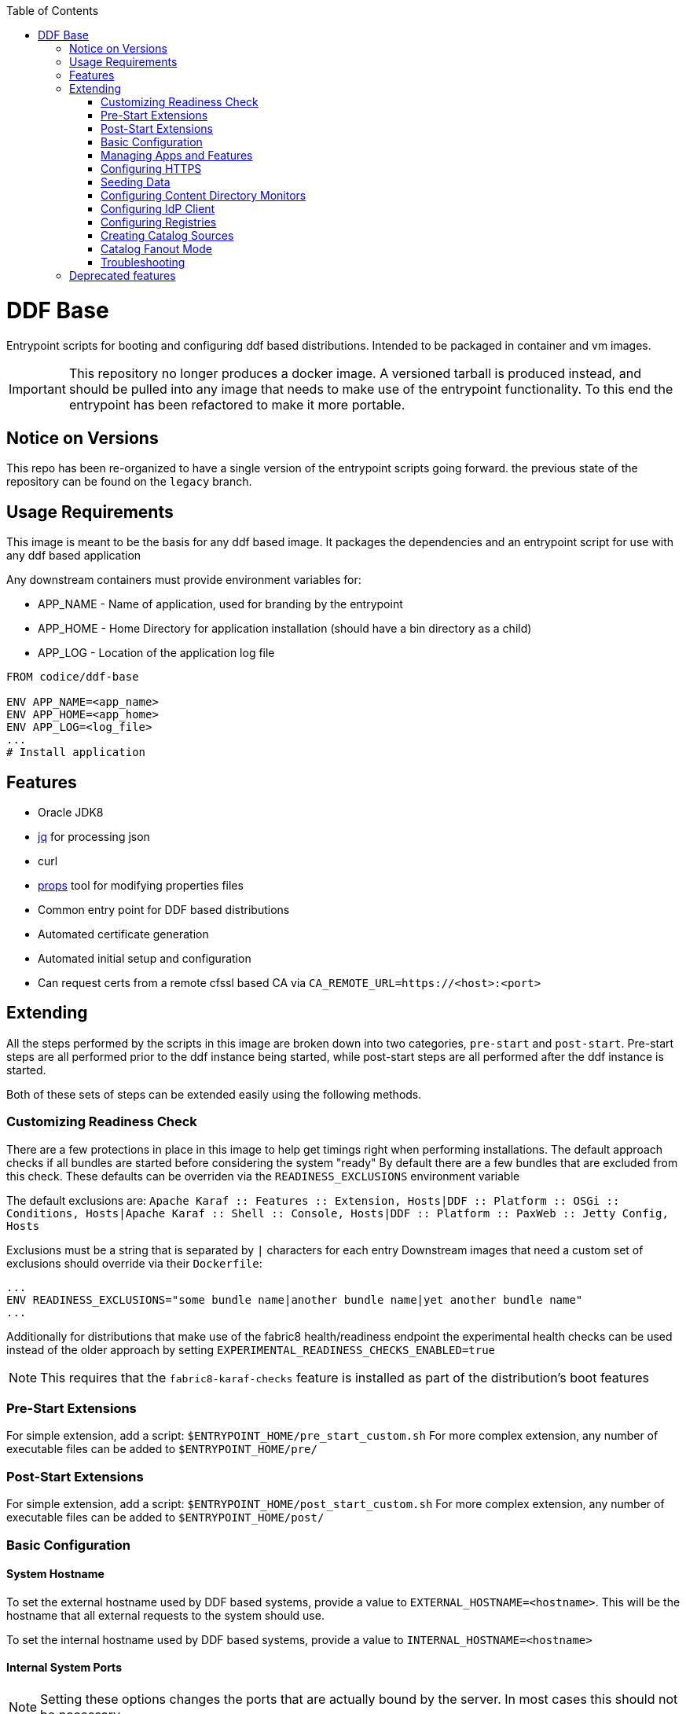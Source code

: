 ifdef::env-github[]
:tip-caption: :bulb:
:note-caption: :information_source:
:important-caption: :heavy_exclamation_mark:
:caution-caption: :fire:
:warning-caption: :warning:
endif::[]

:toc:
:toc-placement!:

toc::[]

= DDF Base

Entrypoint scripts for booting and configuring ddf based distributions. Intended to be packaged in container and vm images.

[IMPORTANT]
====
This repository no longer produces a docker image. 
A versioned tarball is produced instead, and should be pulled into any image that needs to make use of the entrypoint functionality.
To this end the entrypoint has been refactored to make it more portable.
====

== Notice on Versions

This repo has been re-organized to have a single version of the entrypoint scripts going forward. the previous state of the repository can be found on the `legacy` branch.

== Usage Requirements

This image is meant to be the basis for any ddf based image.
It packages the dependencies and an entrypoint script for use with any ddf based application

Any downstream containers must provide environment variables for:

* APP_NAME - Name of application, used for branding by the entrypoint
* APP_HOME - Home Directory for application installation (should have a bin directory as a child)
* APP_LOG - Location of the application log file

```Dockerfile
FROM codice/ddf-base

ENV APP_NAME=<app_name>
ENV APP_HOME=<app_home>
ENV APP_LOG=<log_file>
...
# Install application
```
== Features
  * Oracle JDK8
  * https://stedolan.github.io/jq/[jq] for processing json
  * curl
  * https://github.com/oconnormi/props[props] tool for modifying properties files
  * Common entry point for DDF based distributions
  * Automated certificate generation
  * Automated initial setup and configuration
    * Can request certs from a remote cfssl based CA via `CA_REMOTE_URL=https://<host>:<port>`  

== Extending

All the steps performed by the scripts in this image are broken down into two categories, `pre-start` and `post-start`.
Pre-start steps are all performed prior to the ddf instance being started, while post-start steps are all performed after the ddf instance is started.

Both of these sets of steps can be extended easily using the following methods.

=== Customizing Readiness Check

There are a few protections in place in this image to help get timings right when performing installations. The default approach checks if all bundles are started before considering the system "ready"
By default there are a few bundles that are excluded from this check. These defaults can be overriden via the `READINESS_EXCLUSIONS` environment variable

The default exclusions are: 
`Apache Karaf :: Features :: Extension, Hosts|DDF :: Platform :: OSGi :: Conditions, Hosts|Apache Karaf :: Shell :: Console, Hosts|DDF :: Platform :: PaxWeb :: Jetty Config, Hosts`

Exclusions must be a string that is separated by `|` characters for each entry
Downstream images that need a custom set of exclusions should override via their `Dockerfile`:

```Dockerfile
...
ENV READINESS_EXCLUSIONS="some bundle name|another bundle name|yet another bundle name"
...
```

Additionally for distributions that make use of the fabric8 health/readiness endpoint the experimental health checks can be used instead of the older approach by setting `EXPERIMENTAL_READINESS_CHECKS_ENABLED=true`

[NOTE]
====
This requires that the `fabric8-karaf-checks` feature is installed as part of the distribution's boot features
====

=== Pre-Start Extensions

For simple extension, add a script: `$ENTRYPOINT_HOME/pre_start_custom.sh`
For more complex extension, any number of executable files can be added to `$ENTRYPOINT_HOME/pre/`

=== Post-Start Extensions

For simple extension, add a script: `$ENTRYPOINT_HOME/post_start_custom.sh`
For more complex extension, any number of executable files can be added to `$ENTRYPOINT_HOME/post/`

=== Basic Configuration

==== System Hostname

To set the external hostname used by DDF based systems, provide a value to `EXTERNAL_HOSTNAME=<hostname>`. This will be the hostname that all external requests to the system should use.

To set the internal hostname used by DDF based systems, provide a value to `INTERNAL_HOSTNAME=<hostname>`

==== Internal System Ports

[NOTE] 
====
Setting these options changes the ports that are actually bound by the server. In most cases this should not be necessary.
====

To set the internal HTTPS Port provide a value for `INTERNAL_HTTPS_PORT=<port>`

To set the internal HTTP Port provide a value for `INTERNAL_HTTP_PORT=<port>`

==== External System Ports

[NOTE]
====
Setting these options affect the url that the server expects external requests to use.
====

To set the external HTTPS Port provide a value for `EXTERNAL_HTTPS_PORT=<port>`

To set the external HTTP Port provide a value for `EXTERNAL_HTTP_PORT=<port>`

==== Internal Service Context

Change the root context for all services

Set `INTERNAL_CONTEXT=<context_path>`

==== External Service Context

Change the context for services when running behind a proxy/load balancer

Set `EXTERNAL_CONTEXT=<context_path>`

==== Site Name

To set the site name for the system provide a value to `SITE_NAME=<name>`. This defaults to the external hostname of the system when omitted.

==== External Solr

To configure a solr backend, provide a value to `SOLR_URL=<external solr url>`. By default this will use the internal solr server

To configure a solr cloud backend, provide a value to `SOLR_ZK_HOSTS=<zk host>,<zk host>,<zk host>,...`

==== External LDAP

To configure the ldap client, provide a value to `LDAP_HOST=<hostname>`. 

[NOTE]
====
Currently this is for testing purposes only, as it does not provide a means for configuring the protocol, port, username, or password used by the ldap client.
====

==== Java Memory

To set the amount of memory allocated to the system set `JAVA_MAX_MEM`

==== Advanced Configuration

Copy (or mount) any necessary configuration files into `APP_HOME/etc/`

Additionally any files mounted or copied to `$ENTRYPOINT_HOME/pre_config` will be copied under `APP_HOME` before the system is started

=== Managing Apps and Features

There are several methods for installing and uninstalling apps and features at startup.

To use an install profile, provide a profile name to `INSTALL_PROFILE=<profile name>` this can be used to install any profiles registered with the installer, as well as custom json based profiles located under `APP_HOME/etc/profiles/`
This method supports installing/uninstalling apps, features, and bundles.

To install features, provide a list of features to `INSTALL_FEATURES=<feature name>;<feature name>;...`

To uninstall features, provide a list of features to `UNINSTALL_FEATURES=<feature name>;<feature name>;...`

To start apps, provide a list of apps to `STARTUP_APPS=<app name>;<app name>;...`

=== Configuring HTTPS

Custom keystores can easily be mounted to `APP_HOME/etc/keystores/serverKeystore.jks` and `APP_HOME/etc/keystores/serverTruststore.jks`

==== Auto-generated demo certs

If custom keystores are not used the startup process will generate certificates on the fly. By default the local ddf demo CA (bundled within the ddf distribution) will be used to generate a certificate for the value of `INTERNAL_HOSTNAME`, or if not provided the value of `hostname -f` will be used.

Additionally Subject Alternative Names will be added to the certificate for `DNS:$INTERNAL_HOSTNAME(if unset will use `hostname -f`),$EXTERNAL_HOSTNAME,DNS:localhost,IP:127.0.0.1`.
To add additional SAN values use the `CSR_SAN=<DNS|IP>:<value>,...` environment variable.

==== Import Existing Certificates

Certificates can be imported at runtime by passing the certificate chain in the `SSL_CERT` environment variable. The chain must be in the format:

```
-----BEGIN RSA PRIVATE KEY-----
<KEY>
-----END RSA PRIVATE KEY-----
-----BEGIN CERTIFICATE-----
<CERT>
-----END CERTIFICATE-----
-----BEGIN CERTIFICATE-----
<CA_CERT>
-----END CERTIFICATE-----
```

[WARNING] 
====
This should not be used in a production environment as it is insecure. Anyone with access to the docker daemon will be able to retrieve this from the environment.
====

==== Remote CA Support

Certificates can also be requested from a remote https://github.com/cloudflare/cfssl[cfssl] based CA at startup by using the `REMOTE_CA_URL=https://<host>:<port>`. By default this will request a certificate from the remote CA that looks identical to the ones generated from the local CA. The remote CA mode provides additional configuration options for customizing the values used in the certificate.

===== CSR Customization

Only applicable when using `CA_REMOTE_URL`

[cols=3*^,options="header"]
|===

|Variable
|Description
|Default

a|`CSR_KEY_ALGORITHM`
|Sets the key algorithm for the generated Certificate
a|`rsa`

a|`CSR_KEY_SIZE`
|Sets the key size for the generated Certificate
a|`2048`

a|`CSR_SAN`
|Sets the SAN value for the generated Certificate
a|`DNS:<hostname>,DNS:localhost`

a|`CSR_COUNTRY`
|Sets the Country value for the generated Certificate
a|`US`

a|`CSR_LOCALITY`
|Sets the Locality value for the generated Certificate
a|`Hursley`

a|`CSR_ORGANIZATION`
|Sets the Organization value for the generated Certificate
a|`DDF`

a|`CSR_ORGANIZATIONAL_UNIT`
|Sets the Organizational Unit value for the generated Certificate
a|`Dev`

a|`CSR_STATE`
|Sets the State value for the generated Certificate
a|`AZ`

a|`CSR_PROFILE`             
|Sets the type of certificate requested from the CA
a|`server`

|===

=== Seeding Data

It is possible to automatically seed the system with data using multiple methods. Both catalog metadata and content can be preloaded from local and remote sources. This is mostly useful for testing and demonstration purposes.

==== Seeding Catalog Metadata

To ingest data automatically after the system is running, the `INGEST_DATA` environment variable can be used.
It can take a comma separated list of locations to retrieve archives of metadata from: `https://foo.bar/baz.zip,http://fake.com/foo.tar.gz`
Supported archive types are:

- `zip`
- `tar`
- `tar.gz`
- `tgz`

Supported protocols are:

- `http://`
- `https://`
- `file://`

Optionally a transformer for each set of data can be specified by adding `|<transformerName>` after each item in the list

Full Example:
`INGEST_DATA=https://foo.bar/baz.zip|xml,http://fake.com/foo.tar.gz|geojson,file:///some/local/file.zip`

==== Seeding Content Data

To pre-load and index content automatically after the sytem is running, the `SEED_CONTENT` environment variable can be used.
It can take a comma separated list of locations to retrieve archives of data (these can include mixed types of data): `https://foo.bar/data.zip,http:fake.com/moreData.tar.gz`

Supported archive types are:

- `zip`
- `tar`
- `tar.gz`
- `tgz`

Supported protocols are:

- `http://`
- `https://`
- `file://`

Full Example:
`SEED_CONTENT=https://foo.bar/data.zip,file:///some/directory/moreData.tar.gz`


=== Configuring Content Directory Monitors

Content directory monitor can be used to watch a directory for files to be stored and indexed. It is possible to create an arbitrary number of monitored directories using the `CDM` environment variable.

The `CDM` environment variable supports specifying all properties for each CDM instance like `<directory>|<processing_mechanism>|<threads>|<readlock>` where `<directory>` is the only required parameter.

Full example:
`CDM=/monitor|in_place|1|500,/foo|delete|1|200,/bar`

=== Configuring IdP Client

To configure the IdP client metadata location set the `IDP_URL` environment variable. For example: `IDP_URL=https://some.host/services/idp/login/metadata`

=== Configuring Registries

Multiple registries containing federated source listings can be used to automatically set up federation.
To configure registries set the `REGISTRY` environment variable.
The registry variable takes input in the form `REGISTRY=url|option|option|...,url|option|...`

The only required argument for each registry is the url. Other positional options are as follows:

[cols=3*^,options="header"]
|===

|Parameter
|Description
|Default

a|`name`       
|Sets the name of the remote registry
|Defaults to the URL when omitted

a|`type`       
|Sets the registry type
a|`csw`

a|`push`       
|Configures registry client to push to registry
a|`true`

a|`pull`       
|Configures registry client to pull from registry
a|`true`

a|`auto-push`  
|Configures registry client to push its identity to the registry
a|`true`

a|`username`   
|Configures registry client username
a|`null`

a|`password`   
|Configures registry client password
a|`null`

|===

=== Creating Catalog Sources

To add federated sources to the catalog use the `SOURCES` environment variable.

This variable can contain a comma separated list of sources with their respective parameters. All parameters are separated by a `|` character.

The order of parameters is: `<source_type>|<source_name>|<url>[|<username>|<password>]` (`[]` denote optional parameters)

==== Source Types

By default the only source type that is supported is `csw_federated`. Additional template files can be added similar to https://github.com/oconnormi/docker-ddf-base/blob/master/2.14/linux/entrypoint/files/templates/sources/csw_federated.config[csw_federated.config] and placed in `${ENTRYPOINT_HOME}/templates/sources`

=== Catalog Fanout Mode

To switch the behavior of the catalog to use fanout mode provide `CATALOG_FANOUT_MODE=true` as an environment variable


==== Extending

By default the base image only supports `CSW` type registries.
To support other registry types add a template to `$ENTRYPOINT_HOME/templates/registry/`.
Templates should be named: `<name>.template`

=== Troubleshooting

Sometimes during the startup process the system can take a while to fully initialize. This can be due to memory/cpu constraints. On underpowered systems it might be necessary to instruct the entrypoint script to wait longer and attempt more retries to connect to the system during the boot process. This can be accomplished by setting the `KARAF_CLIENT_DELAY=<time> (default: 10)` (in seconds) or `KARAF_CLIENT_RETRIES=<number> (default: 12)`

== Deprecated features
* `APP_NODENAME=<node_name>` *DEPRECATED* use `CSR_SAN=<DNS|IP>:<value>,...` instead
* `APP_HOSTNAME=<hostname>` *DEPRECATED* use `INTERNAL_HOSTNAME=<hostname>` instead
